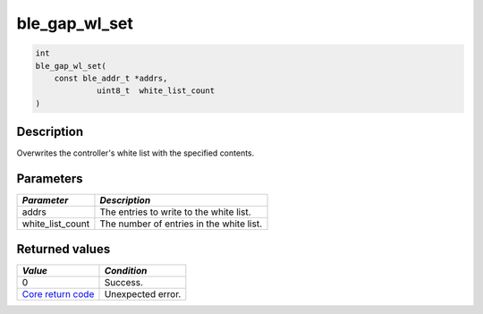 ble\_gap\_wl\_set
-----------------

.. code:: c

    int
    ble_gap_wl_set(
        const ble_addr_t *addrs,
                 uint8_t  white_list_count
    )

Description
~~~~~~~~~~~

Overwrites the controller's white list with the specified contents.

Parameters
~~~~~~~~~~

+----------------------+--------------------------------------------+
| *Parameter*          | *Description*                              |
+======================+============================================+
| addrs                | The entries to write to the white list.    |
+----------------------+--------------------------------------------+
| white\_list\_count   | The number of entries in the white list.   |
+----------------------+--------------------------------------------+

Returned values
~~~~~~~~~~~~~~~

+-----------------------------------------------------------------------+---------------------+
| *Value*                                                               | *Condition*         |
+=======================================================================+=====================+
| 0                                                                     | Success.            |
+-----------------------------------------------------------------------+---------------------+
| `Core return code <../../ble_hs_return_codes/#return-codes-core>`__   | Unexpected error.   |
+-----------------------------------------------------------------------+---------------------+
